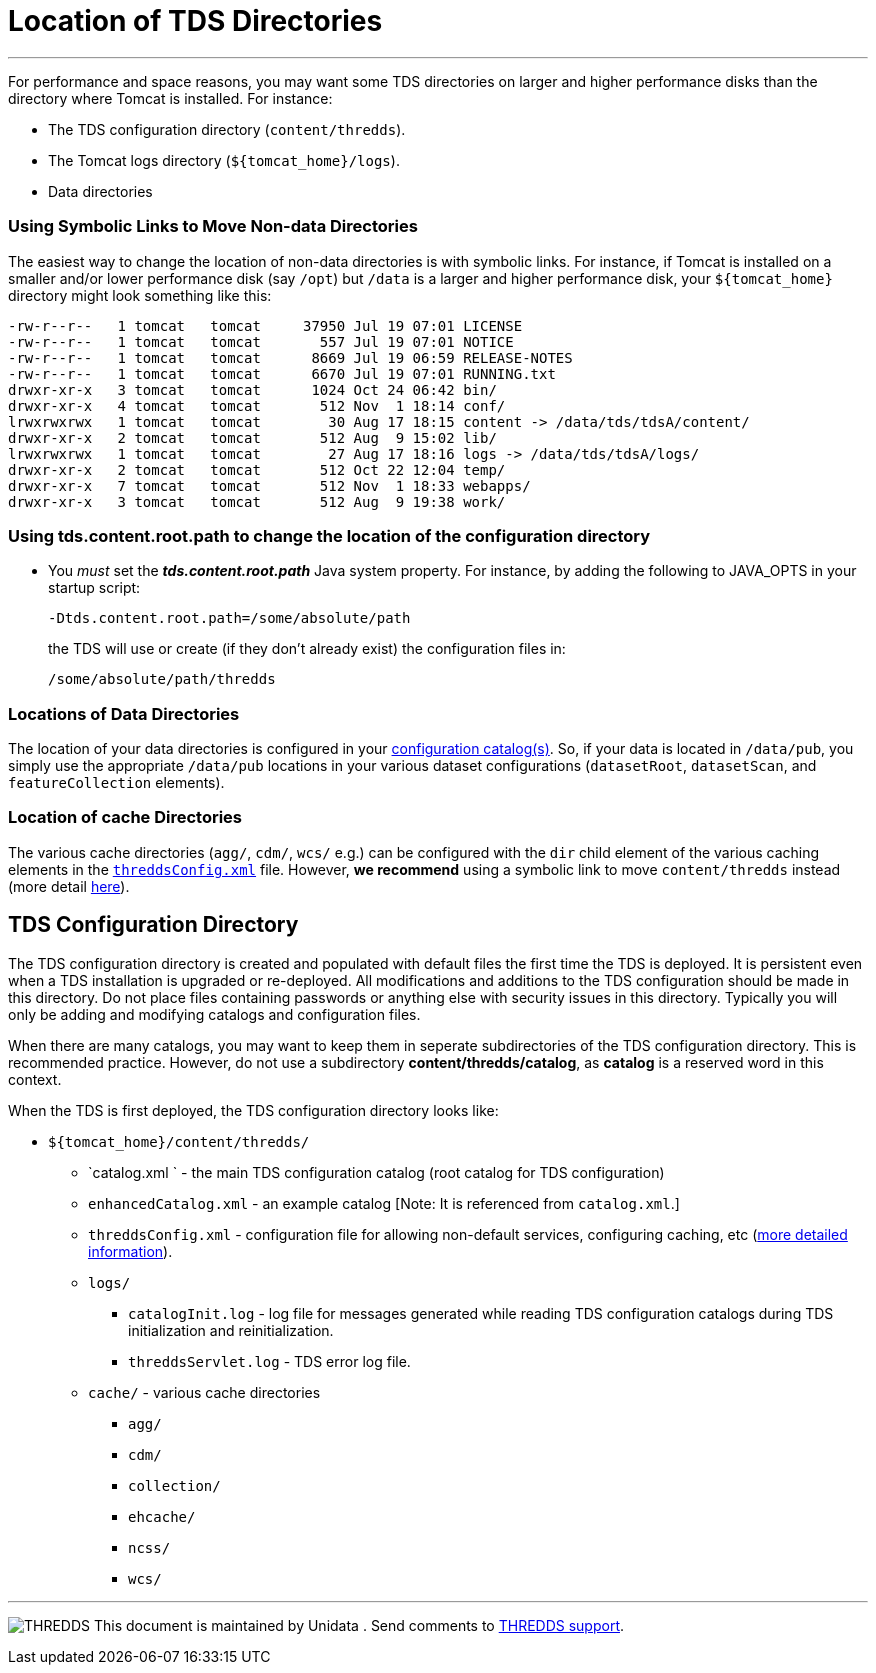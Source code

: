 :source-highlighter: coderay
[[threddsDocs]]

= Location of TDS Directories

'''''

For performance and space reasons, you may want some TDS directories on
larger and higher performance disks than the directory where Tomcat is
installed. For instance:

* The TDS configuration directory (`content/thredds`).
* The Tomcat logs directory (`${tomcat_home}/logs`).
* Data directories

=== Using Symbolic Links to Move Non-data Directories

The easiest way to change the location of non-data directories is with
symbolic links. For instance, if Tomcat is installed on a smaller and/or
lower performance disk (say `/opt`) but `/data` is a larger and higher
performance disk, your `${tomcat_home}` directory might look something
like this:

----------------------------------------------------------------------------------------
-rw-r--r--   1 tomcat   tomcat     37950 Jul 19 07:01 LICENSE
-rw-r--r--   1 tomcat   tomcat       557 Jul 19 07:01 NOTICE
-rw-r--r--   1 tomcat   tomcat      8669 Jul 19 06:59 RELEASE-NOTES
-rw-r--r--   1 tomcat   tomcat      6670 Jul 19 07:01 RUNNING.txt
drwxr-xr-x   3 tomcat   tomcat      1024 Oct 24 06:42 bin/
drwxr-xr-x   4 tomcat   tomcat       512 Nov  1 18:14 conf/
lrwxrwxrwx   1 tomcat   tomcat        30 Aug 17 18:15 content -> /data/tds/tdsA/content/
drwxr-xr-x   2 tomcat   tomcat       512 Aug  9 15:02 lib/
lrwxrwxrwx   1 tomcat   tomcat        27 Aug 17 18:16 logs -> /data/tds/tdsA/logs/
drwxr-xr-x   2 tomcat   tomcat       512 Oct 22 12:04 temp/
drwxr-xr-x   7 tomcat   tomcat       512 Nov  1 18:33 webapps/
drwxr-xr-x   3 tomcat   tomcat       512 Aug  9 19:38 work/
----------------------------------------------------------------------------------------

=== Using tds.content.root.path to change the location of the configuration directory

* You _must_ set the *_tds.content.root.path_* Java system property.
For instance, by adding the following to JAVA_OPTS in your startup script:
+
-------------------------------------------
-Dtds.content.root.path=/some/absolute/path
-------------------------------------------
+
the TDS will use or create (if they don’t already exist) the
configuration files in:
+
---------------------------
/some/absolute/path/thredds
---------------------------

=== Locations of Data Directories

The location of your data directories is configured in your
<<CatalogConfiguration#,configuration catalog(s)>>. So, if your
data is located in `/data/pub`, you simply use the appropriate
`/data/pub` locations in your various dataset configurations
(`datasetRoot`, `datasetScan`, and `featureCollection` elements).

=== Location of cache Directories

The various cache directories (`agg/`, `cdm/`, `wcs/` e.g.) can be
configured with the `dir` child element of the various caching elements
in the <<ThreddsConfigXMLFile#,`threddsConfig.xml`>> file.
However, *we recommend* using a symbolic link to move `content/thredds`
instead (more detail
<<ThreddsConfigXMLFile#Cache_Locations,here>>).

== TDS Configuration Directory

The TDS configuration directory is created and populated with default
files the first time the TDS is deployed. It is persistent even when a
TDS installation is upgraded or re-deployed. All modifications and
additions to the TDS configuration should be made in this directory. Do
not place files containing passwords or anything else with security
issues in this directory. Typically you will only be adding and
modifying catalogs and configuration files.

When there are many catalogs, you may want to keep them in seperate
subdirectories of the TDS configuration directory. This is recommended
practice. However, do not use a subdirectory
**content/thredds/catalog**, as *catalog* is a reserved word in this
context.

When the TDS is first deployed, the TDS configuration directory looks
like:

* `${tomcat_home}/content/thredds/`
** `catalog.xml ` - the main TDS configuration catalog (root catalog for
TDS configuration)
** `enhancedCatalog.xml` - an example catalog [Note: It is referenced
from `catalog.xml`.]
** `threddsConfig.xml` - configuration file for allowing non-default
services, configuring caching, etc (<<ThreddsConfigXMLFile#,more
detailed information>>).
** `logs/`
*** `catalogInit.log` - log file for messages generated while reading
TDS configuration catalogs during TDS initialization and
reinitialization.
*** `threddsServlet.log` - TDS error log file.
** `cache/` - various cache directories
*** `agg/`
*** `cdm/`
*** `collection/`
*** `ehcache/`
*** `ncss/`
*** `wcs/`

'''''

image:../thread.png[THREDDS] This document is maintained by Unidata .
Send comments to mailto:support-thredds@unidata.ucar.edu[THREDDS
support].
